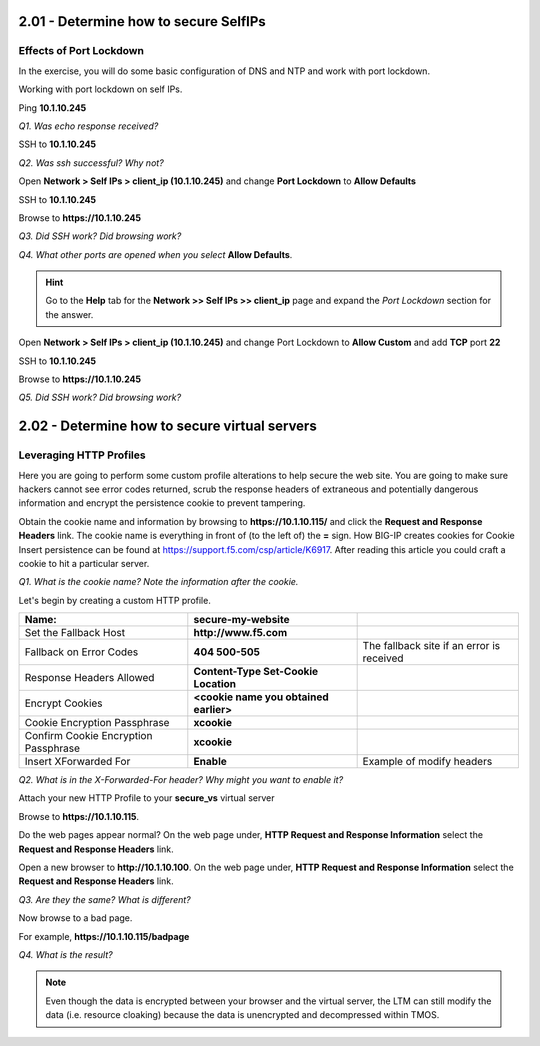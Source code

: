 2.01 - Determine how to secure SelfIPs
======================================

Effects of Port Lockdown
------------------------

In the exercise, you will do some basic configuration of DNS and NTP and
work with port lockdown.

Working with port lockdown on self IPs.

Ping **10.1.10.245**

*Q1. Was echo response received?*

SSH to **10.1.10.245**

*Q2. Was ssh successful? Why not?*

Open **Network > Self IPs > client_ip (10.1.10.245)** and change **Port Lockdown**
to **Allow Defaults**

SSH to **10.1.10.245**

Browse to **https://10.1.10.245**

*Q3. Did SSH work? Did browsing work?*

*Q4. What other ports are opened when you select* **Allow Defaults**.

.. HINT::
   Go to the **Help** tab for the **Network >> Self IPs >> client_ip** page and expand the *Port Lockdown* section for the answer.

Open **Network > Self IPs > client_ip (10.1.10.245)** and change Port Lockdown to
**Allow Custom** and add **TCP** port **22**

SSH to **10.1.10.245**

Browse to **https://10.1.10.245**

*Q5. Did SSH work? Did browsing work?*

2.02 - Determine how to secure virtual servers
==============================================

Leveraging HTTP Profiles
------------------------

Here you are going to perform some custom profile alterations to help
secure the web site. You are going to make sure hackers cannot see error
codes returned, scrub the response headers of extraneous and potentially
dangerous information and encrypt the persistence cookie to prevent
tampering.

Obtain the cookie name and information by browsing to
**https://10.1.10.115/** and click the **Request and Response Headers** link.
The cookie name is everything in front of (to the left of) the **=** sign. How BIG-IP creates cookies for
Cookie Insert persistence can be found at https://support.f5.com/csp/article/K6917. After reading this article you could craft a cookie to hit a particular server.

*Q1. What is the cookie name? Note the information after the cookie.*

Let's begin by creating a custom HTTP profile.

+----------------------------------------+------------------------------------------+---------------------------------------------+
| Name:                                  | **secure-my-website**                    |                                             |
+========================================+==========================================+=============================================+
| Set the Fallback Host                  | **http://www.f5.com**                    |                                             |
+----------------------------------------+------------------------------------------+---------------------------------------------+
| Fallback on Error Codes                | **404 500-505**                          | The fallback site if an error is received   |
+----------------------------------------+------------------------------------------+---------------------------------------------+
| Response Headers Allowed               | **Content-Type Set-Cookie Location**     |                                             |
+----------------------------------------+------------------------------------------+---------------------------------------------+
| Encrypt Cookies                        | **<cookie name you obtained earlier>**   |                                             |
+----------------------------------------+------------------------------------------+---------------------------------------------+
| Cookie Encryption Passphrase           | **xcookie**                              |                                             |
+----------------------------------------+------------------------------------------+---------------------------------------------+
| Confirm Cookie Encryption Passphrase   | **xcookie**                              |                                             |
+----------------------------------------+------------------------------------------+---------------------------------------------+
| Insert XForwarded For                  | **Enable**                               | Example of modify headers                   |
+----------------------------------------+------------------------------------------+---------------------------------------------+

*Q2. What is in the X-Forwarded-For header? Why might you want to enable
it?*

Attach your new HTTP Profile to your **secure\_vs** virtual server

Browse to **https://10.1.10.115**.

Do the web pages appear normal? On the web page under, **HTTP Request
and Response Information** select the **Request and Response Headers**
link.

Open a new browser to **http://10.1.10.100**. On the web page under, **HTTP
Request and Response Information** select the **Request and Response
Headers** link.

*Q3. Are they the same? What is different?*

Now browse to a bad page.

For example, **https://10.1.10.115/badpage**

*Q4. What is the result?*

.. NOTE::

   Even though the data is encrypted between your browser and the
   virtual server, the LTM can still modify the data (i.e. resource
   cloaking) because the data is unencrypted and decompressed within TMOS.
